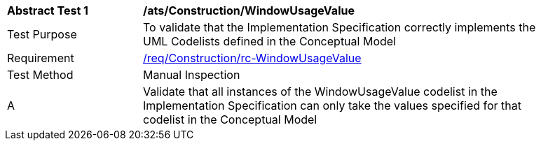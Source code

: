 [[ats_Construction_WindowUsageValue]]
[width="90%",cols="2,6a"]
|===
^|*Abstract Test {counter:ats-id}* |*/ats/Construction/WindowUsageValue* 
^|Test Purpose |To validate that the Implementation Specification correctly implements the UML Codelists defined in the Conceptual Model
^|Requirement |<<req_Construction_WindowUsageValue,/req/Construction/rc-WindowUsageValue>>
^|Test Method |Manual Inspection
^|A |Validate that all instances of the WindowUsageValue codelist in the Implementation Specification can only take the values specified for that codelist in the Conceptual Model 
|===
